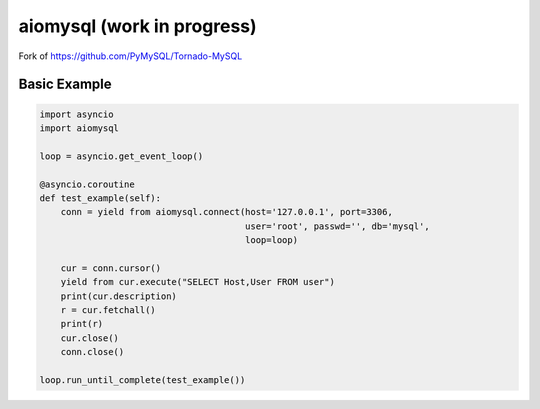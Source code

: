 aiomysql (work in progress)
===========================

Fork of https://github.com/PyMySQL/Tornado-MySQL

Basic Example
-------------

.. code:: python

    import asyncio
    import aiomysql

    loop = asyncio.get_event_loop()

    @asyncio.coroutine
    def test_example(self):
        conn = yield from aiomysql.connect(host='127.0.0.1', port=3306,
                                           user='root', passwd='', db='mysql',
                                           loop=loop)

        cur = conn.cursor()
        yield from cur.execute("SELECT Host,User FROM user")
        print(cur.description)
        r = cur.fetchall()
        print(r)
        cur.close()
        conn.close()

    loop.run_until_complete(test_example())
